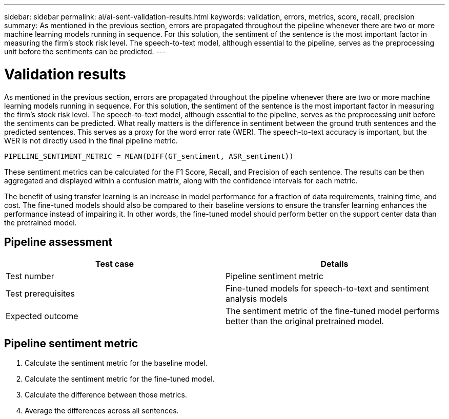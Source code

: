 ---
sidebar: sidebar
permalink: ai/ai-sent-validation-results.html
keywords: validation, errors, metrics, score, recall, precision
summary: As mentioned in the previous section, errors are propagated throughout the pipeline whenever there are two or more machine learning models running in sequence. For this solution, the sentiment of the sentence is the most important factor in measuring the firm’s stock risk level. The speech-to-text model, although essential to the pipeline, serves as the preprocessing unit before the sentiments can be predicted.
---

= Validation results
:hardbreaks:
:nofooter:
:icons: font
:linkattrs:
:imagesdir: ../media/

//
// This file was created with NDAC Version 2.0 (August 17, 2020)
//
// 2021-10-25 11:10:26.106681
//

[.lead]
As mentioned in the previous section, errors are propagated throughout the pipeline whenever there are two or more machine learning models running in sequence. For this solution, the sentiment of the sentence is the most important factor in measuring the firm’s stock risk level. The speech-to-text model, although essential to the pipeline, serves as the preprocessing unit before the sentiments can be predicted. What really matters is the difference in sentiment between the ground truth sentences and the predicted sentences. This serves as a proxy for the word error rate (WER). The speech-to-text accuracy is important, but the WER is not directly used in the final pipeline metric.

....
PIPELINE_SENTIMENT_METRIC = MEAN(DIFF(GT_sentiment, ASR_sentiment))
....

These sentiment metrics can be calculated for the F1 Score, Recall, and Precision of each sentence. The results can be then aggregated and displayed within a confusion matrix, along with the confidence intervals for each metric.

The benefit of using transfer learning is an increase in model performance for a fraction of data requirements, training time, and cost. The fine-tuned models should also be compared to their baseline versions to ensure the transfer learning enhances the performance instead of impairing it. In other words, the fine-tuned model should perform better on the support center data than the pretrained model.

== Pipeline assessment

|===
|Test case |Details

|Test number
|Pipeline sentiment metric
|Test prerequisites
|Fine-tuned models for speech-to-text and sentiment analysis models

|Expected outcome
|The sentiment metric of the fine-tuned model performs better than the original pretrained model.
|===

== Pipeline sentiment metric

. Calculate the sentiment metric for the baseline model.
. Calculate the sentiment metric for the fine-tuned model.
. Calculate the difference between those metrics.
. Average the differences across all sentences.
